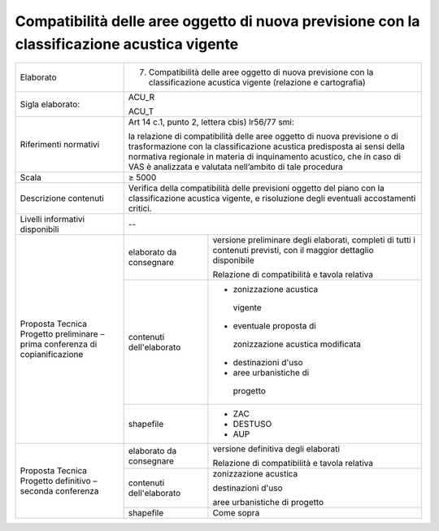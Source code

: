 Compatibilità delle aree oggetto di nuova previsione con la classificazione acustica vigente
===============================================================================================================



+-----------------------+-----------------------+-----------------------+
| Elaborato             | 7. Compatibilità                              |
|                       |    delle aree oggetto                         |
|                       |    di nuova                                   |
|                       |    previsione con la                          |
|                       |    classificazione                            |
|                       |    acustica vigente                           |
|                       |    (relazione e                               |
|                       |    cartografia)                               |
+-----------------------+-----------------------+-----------------------+
| Sigla elaborato:      | ACU_R                                         |
|                       |                                               |
|                       | ACU_T                                         |
+-----------------------+-----------------------+-----------------------+
| Riferimenti normativi | Art 14 c.1, punto 2,                          |
|                       | lettera cbis) lr56/77                         |
|                       | smi:                                          |
|                       |                                               |
|                       | la relazione di                               |
|                       | compatibilità delle                           |
|                       | aree oggetto di nuova                         |
|                       | previsione o di                               |
|                       | trasformazione con la                         |
|                       | classificazione                               |
|                       | acustica predisposta                          |
|                       | ai sensi della                                |
|                       | normativa regionale                           |
|                       | in materia di                                 |
|                       | inquinamento                                  |
|                       | acustico, che in caso                         |
|                       | di VAS è analizzata e                         |
|                       | valutata nell’ambito                          |
|                       | di tale procedura                             |
+-----------------------+-----------------------+-----------------------+
| Scala                 | ≥ 5000                                        |
+-----------------------+-----------------------+-----------------------+
| Descrizione contenuti | Verifica della                                |
|                       | compatibilità delle                           |
|                       | previsioni oggetto                            |
|                       | del piano con la                              |
|                       | classificazione                               |
|                       | acustica vigente, e                           |
|                       | risoluzione degli                             |
|                       | eventuali                                     |
|                       | accostamenti critici.                         |
+-----------------------+-----------------------+-----------------------+
| Livelli informativi   | --                                            |
| disponibili           |                                               |
+-----------------------+-----------------------+-----------------------+
| Proposta Tecnica      | elaborato da          | versione preliminare  |
| Progetto preliminare  | consegnare            | degli elaborati,      |
| – prima conferenza di |                       | completi di tutti i   |
| copianificazione      |                       | contenuti previsti,   |
|                       |                       | con il maggior        |
|                       |                       | dettaglio disponibile |
|                       |                       |                       |
|                       |                       | Relazione di          |
|                       |                       | compatibilità e       |
|                       |                       | tavola relativa       |
+                       +-----------------------+-----------------------+
|                       | contenuti             |- zonizzazione acustica|
|                       | dell'elaborato        | vigente               |
|                       |                       |                       |
|                       |                       |- eventuale proposta di|
|                       |                       | zonizzazione acustica |
|                       |                       | modificata            |
|                       |                       |                       |
|                       |                       |- destinazioni d'uso   |
|                       |                       |                       |
|                       |                       |- aree urbanistiche di |
|                       |                       | progetto              |
+                       +-----------------------+-----------------------+
|                       | shapefile             | - ZAC                 |
|                       |                       | - DESTUSO             |
|                       |                       | - AUP                 |
+-----------------------+-----------------------+-----------------------+
| Proposta Tecnica      | elaborato da          | versione definitiva   |
| Progetto definitivo – | consegnare            | degli elaborati       |
| seconda conferenza    |                       |                       |
|                       |                       | Relazione di          |
|                       |                       | compatibilità e       |
|                       |                       | tavola relativa       |
+                       +-----------------------+-----------------------+
|                       | contenuti             | zonizzazione acustica |
|                       | dell'elaborato        |                       |
|                       |                       | destinazioni d'uso    |
|                       |                       |                       |
|                       |                       | aree urbanistiche di  |
|                       |                       | progetto              |
+                       +-----------------------+-----------------------+
|                       | shapefile             | Come sopra            |
+-----------------------+-----------------------+-----------------------+




.. raw:: html
       :file: disqus.html
